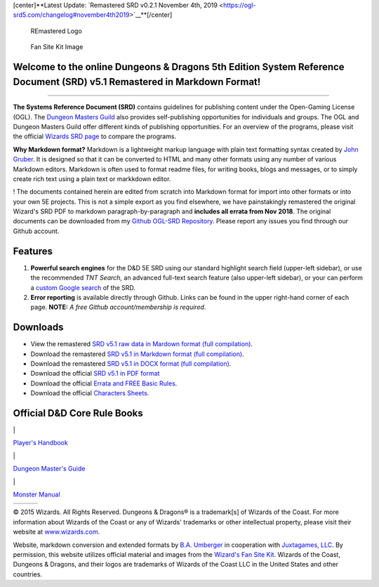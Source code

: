 [center]**Latest Update: `Remastered SRD v0.2.1 November 4th,
2019 <https://ogl-srd5.com/changelog#november4th2019>`__**\ [/center]

.. figure:: RE&.logo.1000.286.144.png
   :alt: REmastered Logo

   REmastered Logo

.. figure:: Illo2.jpg
   :alt: Fan Site Kit Image

   Fan Site Kit Image

Welcome to the online Dungeons & Dragons 5th Edition System Reference Document (SRD) v5.1 Remastered in Markdown Format!
^^^^^^^^^^^^^^^^^^^^^^^^^^^^^^^^^^^^^^^^^^^^^^^^^^^^^^^^^^^^^^^^^^^^^^^^^^^^^^^^^^^^^^^^^^^^^^^^^^^^^^^^^^^^^^^^^^^^^^^^

--------------

**The Systems Reference Document (SRD)** contains guidelines for
publishing content under the Open-Gaming License (OGL). The `Dungeon
Masters Guild <http://dungeonmastersguild.com/>`__ also provides
self-publishing opportunities for individuals and groups. The OGL and
Dungeon Masters Guild offer different kinds of publishing opportunities.
For an overview of the programs, please visit the official `Wizards SRD
page <http://dnd.wizards.com/articles/features/systems-reference-document-srd>`__
to compare the programs.

**Why Markdown format?** Markdown is a lightweight markup language with
plain text formatting syntax created by `John
Gruber <https://daringfireball.net>`__. It is designed so that it can be
converted to HTML and many other formats using any number of various
Markdown editors. Markdown is often used to format readme files, for
writing books, blogs and messages, or to simply create rich text using a
plain text or markkdown editor.

! The documents contained herein are edited from scratch into Markdown
format for import into other formats or into your own 5E projects. This
is not a simple export as you find elsewhere, we have painstakingly
remastered the original Wizard's SRD PDF to markdown
paragraph-by-paragraph and **includes all errata from Nov 2018**. The
original documents can be downloaded from my `Github OGL-SRD
Repository <https://github.com/Umbyology/OGL-SRD5>`__. Please report any
issues you find through our Github account.

Features
^^^^^^^^

1. **Powerful search engines** for the D&D 5E SRD using our standard
   highlight search field (upper-left sidebar), or use the recommended
   *TNT Search*, an advanced full-text search feature (also upper-left
   sidebar), or your can perform a `custom Google
   search <https://cse.google.com/cse?cx=001286843246981938841:_5jzoxwanvq>`__
   of the SRD.
2. **Error reporting** is available directly through Github. Links can
   be found in the upper right-hand corner of each page. **NOTE:** *A
   free Github account/membership is required*.

Downloads
^^^^^^^^^

-  View the remastered `SRD v5.1 raw data in Mardown format (full
   compilation) <https://raw.githubusercontent.com/Umbyology/OGL-SRD5/master/formats/markdown/D%26D%205E%20SRD%20Full%20Compile-v0.2.1.md>`__.
-  Download the remastered `SRD v5.1 in Markdown format (full
   compilation) <https://github.com/Umbyology/OGL-SRD5/raw/master/formats/markdown/D%26D%205E%20SRD%20Full%20Compile-v0.2.1.md>`__.
-  Download the remastered `SRD v5.1 in DOCX format (full
   compilation) <https://github.com/Umbyology/OGL-SRD5/tree/master/formats/docx>`__.
-  Download the official `SRD v5.1 in PDF
   format <http://media.wizards.com/2016/downloads/DND/SRD-OGL_V5.1.pdf>`__
-  Download the official `Errata and FREE Basic
   Rules <http://dnd.wizards.com/articles/features/basicrules>`__.
-  Download the official `Characters
   Sheets <http://dnd.wizards.com/articles/features/character_sheets>`__.

Official D&D Core Rule Books
^^^^^^^^^^^^^^^^^^^^^^^^^^^^

\|

.. raw:: html

   <center>

`Player's
Handbook <https://www.amazon.com/Players-Handbook-Dungeons-Dragons-Wizards/dp/0786965606/ref=asap_bc?ie=UTF8>`__

.. raw:: html

   </center>

\|

.. raw:: html

   <center>

`Dungeon Master's
Guide <https://www.amazon.com/Dungeon-Masters-Guide-Core-Rulebook/dp/0786965622/ref=asap_bc?ie=UTF8>`__

.. raw:: html

   </center>

\|

.. raw:: html

   <center>

`Monster
Manual <https://www.amazon.com/Monster-Manual-Core-Rulebook-Wizards/dp/0786965614/ref=asap_bc?ie=UTF8>`__

.. raw:: html

   </center>

+---------+---------+--------+
| |PHB|   | |DMG|   | |MM|   |
+---------+---------+--------+

.. raw:: html

   <hr>

© 2015 Wizards. All Rights Reserved. Dungeons & Dragons® is a
trademark[s] of Wizards of the Coast. For more information about Wizards
of the Coast or any of Wizards' trademarks or other intellectual
property, please visit their website at
`www.wizards.com <http://www.wizards.com>`__.

Website, markdown conversion and extended formats by `B.A.
Umberger <http://www.umbyology.com>`__ in cooperation with `Juxtagames,
LLC <http://www.juxta.games>`__. By permission, this website utilizes
official material and images from the `Wizard's Fan Site
Kit <http://dnd.wizards.com/articles/features/fan-site-kit>`__. Wizards
of the Coast, Dungeons & Dragons, and their logos are trademarks of
Wizards of the Coast LLC in the United States and other countries.

.. |PHB| image:: DnD_PHB.jpg
.. |DMG| image:: DnD_DMG.jpg
.. |MM| image:: DnD_MM.jpg

